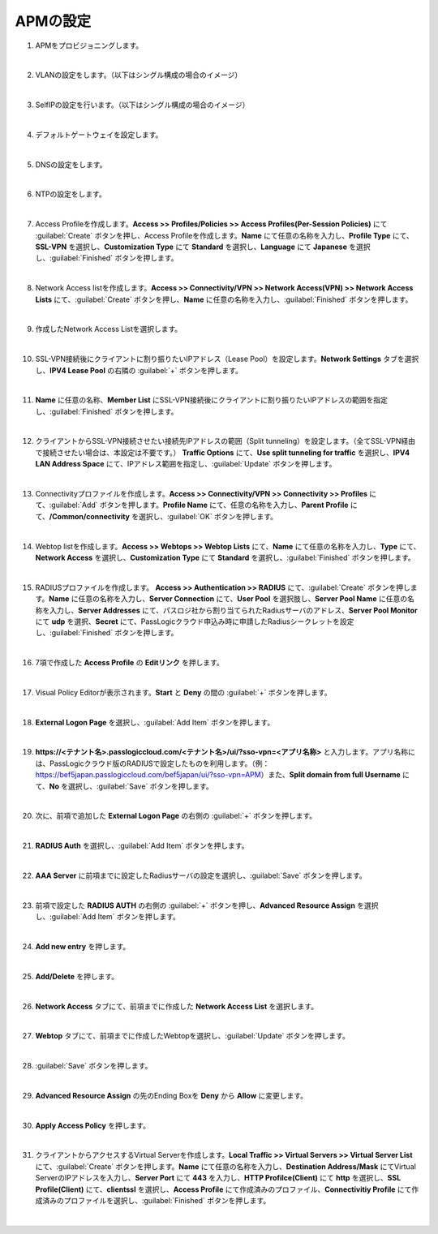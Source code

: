 APMの設定
=========================================================

#. APMをプロビジョニングします。

   .. image:: images/mod4-1.png
      :scale: 60%
      :align: center
   |  
#. VLANの設定をします。（以下はシングル構成の場合のイメージ）
   
   .. image:: images/mod4-2.png
      :scale: 70%
      :align: center
   |    
#. SelfIPの設定を行います。（以下はシングル構成の場合のイメージ）
   
   .. image:: images/mod4-3.png
      :scale: 70%
      :align: center
   |  
#. デフォルトゲートウェイを設定します。
   
   .. image:: images/mod4-4.png
      :scale: 70%
      :align: center
   |  
#. DNSの設定をします。
   
   .. image:: images/mod4-5.png
      :scale: 70%
      :align: center
   |  
#. NTPの設定をします。
   
   .. image:: images/mod4-6.png
      :scale: 70%
      :align: center
   | 
#. Access Profileを作成します。**Access >> Profiles/Policies >> Access Profiles(Per-Session Policies)** にて :guilabel:`Create` ボタンを押し、Access Profileを作成します。**Name** にて任意の名称を入力し、**Profile Type** にて、**SSL-VPN** を選択し、**Customization Type** にて **Standard** を選択し、**Language** にて **Japanese** を選択し、:guilabel:`Finished` ボタンを押します。
   
   .. image:: images/mod4-7.png
   | 
#. Network Access listを作成します。**Access >> Connectivity/VPN >> Network Access(VPN) >> Network Access Lists** にて、:guilabel:`Create` ボタンを押し、**Name** に任意の名称を入力し、:guilabel:`Finished` ボタンを押します。
   
   .. image:: images/mod4-8.png
   | 
#. 作成したNetwork Access Listを選択します。
   
   .. image:: images/mod4-9.png
   | 
#. SSL-VPN接続後にクライアントに割り振りたいIPアドレス（Lease Pool）を設定します。**Network Settings** タブを選択し、**IPV4 Lease Pool** の右隣の :guilabel:`+` ボタンを押します。
   
   .. image:: images/mod4-10.png
   | 
#. **Name** に任意の名称、**Member List** にSSL-VPN接続後にクライアントに割り振りたいIPアドレスの範囲を指定し、:guilabel:`Finished` ボタンを押します。
   
   .. image:: images/mod4-11.png
   | 
#. クライアントからSSL-VPN接続させたい接続先IPアドレスの範囲（Split tunneling）を設定します。（全てSSL-VPN経由で接続させたい場合は、本設定は不要です。） **Traffic Options** にて、**Use split tunneling for traffic** を選択し、**IPV4 LAN Address Space** にて、IPアドレス範囲を指定し、:guilabel:`Update` ボタンを押します。
   
   .. image:: images/mod4-12.png
   | 
#. Connectivityプロファイルを作成します。**Access >> Connectivity/VPN >> Connectivity >> Profiles** にて、:guilabel:`Add` ボタンを押します。**Profile Name** にて、任意の名称を入力し、**Parent Profile** にて、**/Common/connectivity** を選択し、:guilabel:`OK` ボタンを押します。
   
   .. image:: images/mod4-13.png
   | 
#. Webtop listを作成します。**Access >> Webtops >> Webtop Lists** にて、**Name** にて任意の名称を入力し、**Type** にて、**Network Access** を選択し、**Customization Type** にて **Standard** を選択し、:guilabel:`Finished` ボタンを押します。
   
   .. image:: images/mod4-14.png
   | 
#. RADIUSプロファイルを作成します。 **Access >> Authentication >> RADIUS** にて、:guilabel:`Create` ボタンを押します。**Name** に任意の名称を入力し、**Server Connection** にて、**User Pool** を選択肢し、**Server Pool Name** に任意の名称を入力し、**Server Addresses** にて、パスロジ社から割り当てられたRadiusサーバのアドレス、**Server Pool Monitor** にて **udp** を選択、**Secret** にて、PassLogicクラウド申込み時に申請したRadiusシークレットを設定し、:guilabel:`Finished` ボタンを押します。
   
   .. image:: images/mod4-15.png
   | 
#. 7項で作成した **Access Profile** の **Editリンク** を押します。
   
   .. image:: images/mod4-16.png
   | 
#. Visual Policy Editorが表示されます。**Start** と **Deny** の間の :guilabel:`+` ボタンを押します。
   
   .. image:: images/mod4-17.png
   | 
#. **External Logon Page** を選択し、:guilabel:`Add Item` ボタンを押します。
   
   .. image:: images/mod4-18.png
   | 
#. **https://<テナント名>.passlogiccloud.com/<テナント名>/ui/?sso-vpn=<アプリ名称>** と入力します。アプリ名称には、PassLogicクラウド版のRADIUSで設定したものを利用します。（例：https://bef5japan.passlogiccloud.com/bef5japan/ui/?sso-vpn=APM）また、**Split domain from full Username** にて、**No** を選択し、:guilabel:`Save` ボタンを押します。

   .. image:: images/mod4-19.png
   | 
#. 次に、前項で追加した **External Logon Page** の右側の :guilabel:`+` ボタンを押します。
   
   .. image:: images/mod4-20.png
   | 
#. **RADIUS Auth** を選択し、:guilabel:`Add Item` ボタンを押します。
   
   .. image:: images/mod4-21.png
   | 
#. **AAA Server** に前項までに設定したRadiusサーバの設定を選択し、:guilabel:`Save` ボタンを押します。
   
   .. image:: images/mod4-22.png
   | 
#. 前項で設定した **RADIUS AUTH** の右側の :guilabel:`+` ボタンを押し、**Advanced Resource Assign** を選択し、:guilabel:`Add Item` ボタンを押します。
   
   .. image:: images/mod4-23.png
   | 
#. **Add new entry** を押します。
   
   .. image:: images/mod4-24.png
   | 
#. **Add/Delete** を押します。
   
   .. image:: images/mod4-25.png
   | 
#. **Network Access** タブにて、前項までに作成した **Network Access List** を選択します。
   
   .. image:: images/mod4-26.png
   | 
#. **Webtop** タブにて、前項までに作成したWebtopを選択し、:guilabel:`Update` ボタンを押します。
   
   .. image:: images/mod4-27.png
   | 
#. :guilabel:`Save` ボタンを押します。
   
   .. image:: images/mod4-28.png
   | 
#. **Advanced Resource Assign** の先のEnding Boxを **Deny** から **Allow** に変更します。
   
   .. image:: images/mod4-29.png
      :scale: 60%
      :align: center
   | 
#. **Apply Access Policy** を押します。
   
   .. image:: images/mod4-30.png
   | 
#. クライアントからアクセスするVirtual Serverを作成します。**Local Traffic >> Virtual Servers >> Virtual Server List** にて、:guilabel:`Create` ボタンを押します。**Name** にて任意の名称を入力し、**Destination Address/Mask** にてVirtual ServerのIPアドレスを入力し、**Server Port** にて **443** を入力し、**HTTP Profilce(Client)** にて **http** を選択し、**SSL Profile(Client)** にて、**clientssl** を選択し、**Access Profile** にて作成済みのプロファイル、**Connectivitiy Profile** にて作成済みのプロファイルを選択し、:guilabel:`Finished` ボタンを押します。
   
   .. image:: images/mod4-31.png
   | 